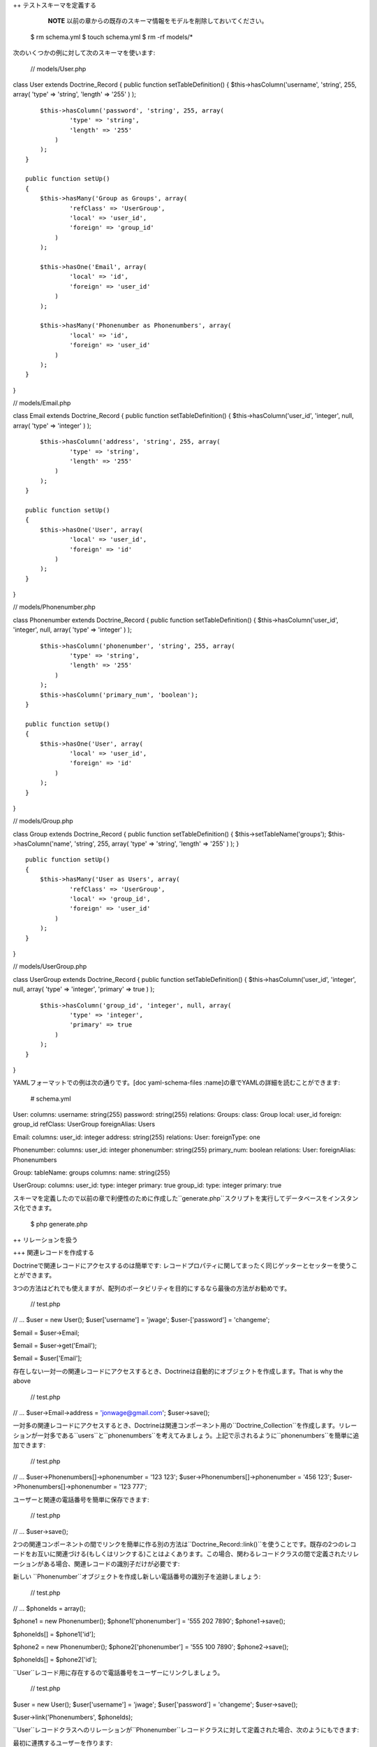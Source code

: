 ++ テストスキーマを定義する

    **NOTE**
    以前の章からの既存のスキーマ情報をモデルを削除しておいてください。

 $ rm schema.yml $ touch schema.yml $ rm -rf models/\*

次のいくつかの例に対して次のスキーマを使います:

 // models/User.php

class User extends Doctrine\_Record { public function
setTableDefinition() { $this->hasColumn('username', 'string', 255,
array( 'type' => 'string', 'length' => '255' ) );

::

        $this->hasColumn('password', 'string', 255, array(
                'type' => 'string',
                'length' => '255'
            )
        );
    }

    public function setUp()
    {
        $this->hasMany('Group as Groups', array(
                'refClass' => 'UserGroup',
                'local' => 'user_id',
                'foreign' => 'group_id'
            )
        );

        $this->hasOne('Email', array(
                'local' => 'id',
                'foreign' => 'user_id'
            )
        );

        $this->hasMany('Phonenumber as Phonenumbers', array(
                'local' => 'id',
                'foreign' => 'user_id'
            )
        );
    }

}

// models/Email.php

class Email extends Doctrine\_Record { public function
setTableDefinition() { $this->hasColumn('user\_id', 'integer', null,
array( 'type' => 'integer' ) );

::

        $this->hasColumn('address', 'string', 255, array(
                'type' => 'string',
                'length' => '255'
            )
        );
    }

    public function setUp()
    {
        $this->hasOne('User', array(
                'local' => 'user_id',
                'foreign' => 'id'
            )
        );
    }

}

// models/Phonenumber.php

class Phonenumber extends Doctrine\_Record { public function
setTableDefinition() { $this->hasColumn('user\_id', 'integer', null,
array( 'type' => 'integer' ) );

::

        $this->hasColumn('phonenumber', 'string', 255, array(
                'type' => 'string',
                'length' => '255'
            )
        );
        $this->hasColumn('primary_num', 'boolean');
    }

    public function setUp()
    {
        $this->hasOne('User', array(
                'local' => 'user_id',
                'foreign' => 'id'
            )
        );
    }

}

// models/Group.php

class Group extends Doctrine\_Record { public function
setTableDefinition() { $this->setTableName('groups');
$this->hasColumn('name', 'string', 255, array( 'type' => 'string',
'length' => '255' ) ); }

::

    public function setUp()
    {
        $this->hasMany('User as Users', array(
                'refClass' => 'UserGroup',
                'local' => 'group_id',
                'foreign' => 'user_id'
            )
        );
    }

}

// models/UserGroup.php

class UserGroup extends Doctrine\_Record { public function
setTableDefinition() { $this->hasColumn('user\_id', 'integer', null,
array( 'type' => 'integer', 'primary' => true ) );

::

        $this->hasColumn('group_id', 'integer', null, array(
                'type' => 'integer',
                'primary' => true
            )
        );
    }

}

YAMLフォーマットでの例は次の通りです。[doc yaml-schema-files
:name]の章でYAMLの詳細を読むことができます:

 # schema.yml

User: columns: username: string(255) password: string(255) relations:
Groups: class: Group local: user\_id foreign: group\_id refClass:
UserGroup foreignAlias: Users

Email: columns: user\_id: integer address: string(255) relations: User:
foreignType: one

Phonenumber: columns: user\_id: integer phonenumber: string(255)
primary\_num: boolean relations: User: foreignAlias: Phonenumbers

Group: tableName: groups columns: name: string(255)

UserGroup: columns: user\_id: type: integer primary: true group\_id:
type: integer primary: true

スキーマを定義したので以前の章で利便性のために作成した``generate.php``スクリプトを実行してデータベースをインスタンス化できます。

 $ php generate.php

++ リレーションを扱う

+++ 関連レコードを作成する

Doctrineで関連レコードにアクセスするのは簡単です:
レコードプロパティに関してまったく同じゲッターとセッターを使うことができます。

3つの方法はどれでも使えますが、配列のポータビリティを目的にするなら最後の方法がお勧めです。

 // test.php

// ... $user = new User(); $user['username'] = 'jwage';
$user-['password'] = 'changeme';

$email = $user->Email;

$email = $user->get('Email');

$email = $user['Email'];

存在しない一対一の関連レコードにアクセスするとき、Doctrineは自動的にオブジェクトを作成します。That
is why the above

 // test.php

// ... $user->Email->address = 'jonwage@gmail.com'; $user->save();

一対多の関連レコードにアクセスするとき、Doctrineは関連コンポーネント用の``Doctrine_Collection``を作成します。リレーションが一対多である``users``と``phonenumbers``を考えてみましょう。上記で示されるように``phonenumbers``を簡単に追加できます:

 // test.php

// ... $user->Phonenumbers[]->phonenumber = '123 123';
$user->Phonenumbers[]->phonenumber = '456 123';
$user->Phonenumbers[]->phonenumber = '123 777';

ユーザーと関連の電話番号を簡単に保存できます:

 // test.php

// ... $user->save();

2つの関連コンポーネントの間でリンクを簡単に作る別の方法は``Doctrine_Record::link()``を使うことです。既存の2つのレコードをお互いに関連づける(もしくはリンクする)ことはよくあります。この場合、関わるレコードクラスの間で定義されたリレーションがある場合、関連レコードの識別子だけが必要です:

新しい
``Phonenumber``オブジェクトを作成し新しい電話番号の識別子を追跡しましょう:

 // test.php

// ... $phoneIds = array();

$phone1 = new Phonenumber(); $phone1['phonenumber'] = '555 202 7890';
$phone1->save();

$phoneIds[] = $phone1['id'];

$phone2 = new Phonenumber(); $phone2['phonenumber'] = '555 100 7890';
$phone2->save();

$phoneIds[] = $phone2['id'];

``User``レコード用に存在するので電話番号をユーザーにリンクしましょう。

 // test.php

$user = new User(); $user['username'] = 'jwage'; $user['password'] =
'changeme'; $user->save();

$user->link('Phonenumbers', $phoneIds);

``User``レコードクラスへのリレーションが``Phonenumber``レコードクラスに対して定義された場合、次のようにもできます:

最初に連携するユーザーを作ります:

 // test.php

// ... $user = new User(); $user['username'] = 'jwage';
$user['password'] = 'changeme'; $user->save();

新しい``Phonenumber``インスタンスを作成します:

 // test.php

// ... $phone1 = new Phonenumber(); $phone1['phonenumber'] = '555 202
7890'; $phone1->save();

``User``を``Phonenumber``にリンクできます:

 // test.php

// ... :code:`phone1->link('User', array(`\ user['id']));

別の電話番号を作成できます:

 // test.php

// ... $phone2 = new Phonenumber(); $phone2['phonenumber'] = '555 100
7890';

この``Phonenumber``も``User``にリンクしましょう:

 // test.php

// ... :code:`phone2->link('User', array(`\ user['id']));

+++ 関連レコードを読み取る

前の節とまったく同じな``Doctrine_Record``メソッドで関連レコードを読み取ることができます。既にロードされていない関連コンポーネントにアクセスするときDoctrineが取得に1つのSELECT文を使用することに注意してください。次の例では3つの``SQL
SELECT``が実行されます。

 // test.php

// ... $user = Doctrine\_Core::getTable('User')->find(1);

echo $user->Email['address'];

echo $user->Phonenumber[0]->phonenumber;

これをもっと効率的に行うにはDQLを使います。次の例では関連コンポーネントの読み取りに1つのSQLクエリのみを使用します。

 // test.php

// ... $q = Doctrine\_Query::create() ->from('User u')
->leftJoin('u.Email e') ->leftJoin('u.Phonenumber p') ->where('u.id =
?', 1);

$user = $q->fetchOne();

echo $user->Email['address'];

echo $user->Phonenumber[0]['phonenumber'];

+++ 関連レコードを更新する

それぞれの関連オブジェクト/コレクションに対してsaveを個別に呼び出すもしくは他のオブジェクトを所有するオブジェクトでsave()を呼び出すことで関連レコードを更新できます。すべての追加オブジェクトを保存する``Doctrine_Connection::flush``を呼び出すこともできます。

 // test.php

// ... $user->Email['address'] = 'koskenkorva@drinkmore.info';

$user->Phonenumber[0]['phonenumber'] = '123123';

$user->save();

    **NOTE**
    上記の例では``$user->save()``を呼び出すことで``email``と``phonenumber``が保存されます。

+++ 関連レコードをクリアする

オブジェクトから関連レコードリファレンスをクリアすることができます。これはこれらのオブジェクトが関連しているという事実を変更することはなく、また保存するのであればデータベースでこれを変更することはありません。これはPHPの1つのオブジェクトの参照を別のものにクリアするだけです。

次のコードを実行することですべてのリファレンスをクリアできます:

 // test.php

// ... $user->clearRelated();

もしくは特定のリレーションシップをクリアすることもできます:

 // test.php

// ... $user->clearRelated('Email');

これは次のようなことをしたい場合に便利です:

 // test.php

// ... if ($user->Email->exists()) { // ユーザーがメールを持つ } else {
// ユーザーがメールを持たない }

$user->clearRelated('Email');

``Email``オブジェクトが存在しない場合Doctrineが新しい``Email``オブジェクトを自動的に作成するので、あたかも``$user->save()``を呼び出し``User``の空白の``Email``レコードを保存しないように、この参照をクリアする必要があります。

``relatedExists()``メソッドを使うことで上記のシナリオを簡略化できます。これで上記のチェックはより短いコードになり後で不必要な参照をクリアすることにわずらわずに済みます。

 if ($user->relatedExists('Email')) { // ユーザーがメールを持つ } else {
// ユーザーがメールを持たない }

+++ 関連レコードを削除する

レコードもしくはコレクション上で``delete()``を呼び出すことで関連レコードを個別に削除できます。

個別の関連レコードを削除できます:

 // test.php

// ... $user->Email->delete();

レコードのコレクションの範囲から個別のレコードを削除できます:

 // test.php

// ... $user->Phonenumber[3]->delete();

望むのであればコレクション全体を削除できます:

 // test.php

// ... $user->Phonenumbers->delete();

もしくはユーザー全体とすべての関連オブジェクトを削除できます:

 // test.php

// ... $user->delete();

典型的なウェブアプリケーションでは削除される関連オブジェクトの主キーはフォームからやってきます。この場合関連レコードの最も効率的な削除はDQLのDELETEステートメントを使用することです。リレーションが一対多である``Users``と``Phonenumbers``を再度考えてみましょう。与えられたユーザーidに対して``Phonenumbers``を削除することは次のように実現できます:

 // test.php

// ... $q = Doctrine\_Query::create() ->delete('Phonenumber')
->addWhere('user\_id = ?', 5) ->whereIn('id', array(1, 2, 3));

$numDeleted = $q->execute();

ときに``Phonenumber``レコードを削除したくないが外部キーをnullに設定することでリレーションのリンクを解除したいことがあります。もちろんこれはDQLを使えば実現できますが最もエレガントな方法は``Doctrine_Record::unlink()``を使う方法です。

    **NOTE**
    ``unlink()``メソッドが非常にスマートであることに留意してください。このメソッドは関連する``Phonenumbers``用の外部キーをnullにする設定するだけでなく{User``オブジェクトから``Phonenumber``のすべての参照も削除します。

``User``が3つの``Phonenumbers``(識別子は1、2と3)を持つことを考えましょう。``Phonenumbers``
1と3のリンク解除は次のように実現できます:

 // test.php

// ... $user->unlink('Phonenumber', array(1, 3));

echo $user->Phonenumbers->count(); // 1

+++ 関連レコードに取り組む

++++ リレーションの存在をテストする

下記の例ではリレーションがまだインスタンス化されないのでfalseが返されます:

 // test.php

// ... :code:`user = new User(); if (isset(`\ user->Email)) { // ... }

次の例では``Email``リレーションをインスタンス化したのでtrueが返されます:

 // test.php

// ... $obj->Email = new Email();

if(isset($obj->Email)) { // ... }

++ 多対多のリレーション

    **CAUTION**
    Doctrineは多対多のリレーションが双方向であることを求めます。例:
    ``User``は複数の``Groups``を持たなければならず``Group``は複数の``User``を持たなければならない

+++ 新しいレコードを作成する

``User``と``Group``の2つのクラスを考えてみましょう。これらはGroupUserアソシエーションクラスを通してリンクされます。一時的な(新しい)レコードを扱うときに``User``と``Groups``の組を追加するための最速の方法は次の通りです:

 // test.php

// ... $user = new User(); $user->username = 'Some User';
$user->Groups[0]->username = 'Some Group'; $user->Groups[1]->username =
'Some Other Group'; $user->save();

しかしながら実際の世界のシナリオではユーザーを追加したい既存のグループがあることはよくあります、これを行う最も効率的な方法は次の通りです:

 // test.php

// ... $groupUser = new GroupUser(); $groupUser->user\_id = $userId;
$groupUser->group\_id = $groupId; $groupUser->save();

+++ リンクを削除する

多対多の関連レコード間のリンクを削除する正しい方法はDQL
DELETEステートメントを使うことです。DQL
DELETEを利用する際に便利で推奨される方法はQuery APIを通して行われます。

 // test.php

// ... $q = Doctrine\_Query::create() ->delete('UserGroup')
->addWhere('user\_id = ?', 5) ->whereIn('group\_id', array(1, 2));

$deleted = $q->execute();

関連オブジェクトの間のリレーションを``unlink``する別の方法は``Doctrine_Record::unlink``メソッドを通したものです。しかしながら、こｎメソッドは最初にデータベースにクエリを行うので親モデルが既に存在しない限りこのメソッドは避けるべきです。

 // test.php

// ... $user = Doctrine\_Core::getTable('User')->find(5);
$user->unlink('Group', array(1, 2)); $user->save();

2番目の引数を省略することで``Group``へのすべてのリレーションのリンクを解除することもできます:

 // test.php

// ... $user->unlink('Group');

``User``と``Group``の間のリンクを削除する明確で便利な方法が次であるとしても、これを行うべきでは*ありません*:

 // test.php

// ... $user = Doctrine\_Core::getTable('User')->find(5);
$user->GroupUser->remove(0)->remove(1); $user->save();

この方法は``$user->GroupUser``への呼び出しは与えられた``User``に対するすべての``Group``リンクをロードしているからです。``User``が多くの``Groups``に所属している場合この方法が時間のかかるタスクになる可能性があります。ユーザーがわずかな``groups``に所属する場合でも、これが不要なSELECTステートメントを実行します。

++ オブジェクトをフェッチする

通常データベースからデータをフェッチするとき次のフレーズが実行されます:

クエリをデータベースに送信する
==============================

データベースから戻り値を検索する
================================

オブジェクトフェッチの観点からこれら2つのフェーズを'フェッチ'フェーズにします。Doctrineにはハイドレーションフェーズと呼ばれる別のフェーズもあります。ハイドレーションフェーズは構造化あれた配列／オブジェクトをフェッチするときに起こります。Doctrineで明示的に指定されないものはハイドレイトされます。

リレーションシップが1対多である``Users``と``Phonenumbers``がある場合を考えてみましょう。次のプレーンなSQLクエリを考えましょう:

 // test.php

// ... $sql = 'SELECT u.id, u.username, p.phonenumber FROM user u LEFT
JOIN phonenumber p ON u.id = p.user\_id'; $results =
:code:`conn->getDbh()->fetchAll(`\ sql);

この種の一対多のJOINに慣れている場合
基本の結果セットをコンストラクトする方法に親しみやすいかもしれません。ユーザーが複数の電話番号を持つときは結果セットに重複データが存在します。結果セットは次のようになります:

\|\|~ index \|\|~ ``u.id`` \|\|~ ``u.username`` \|\|~ ``p.phonenumber``
\|\| \|\| 0 \|\| 1 \|\| Jack Daniels \|\| 123 123 \|\| \|\| 1 \|\| 1
\|\| Jack Daniels \|\| 456 456 \|\| \|\| 2 \|\| 2 \|\| John Beer \|\|
111 111 \|\| \|\| 3 \|\| 3 \|\| John Smith \|\| 222 222 \|\| \|\| 4 \|\|
3 \|\| John Smith \|\| 333 333 \|\| \|\| 5 \|\| 3 \|\| John Smith \|\|
444 444 \|\|

Jack Danielsが2つの``Phonenumbers``を持ち、John
Beerは1つ持つのに対してJohn
Smithは3つ持ちます。この結果セットがいかにぶかっこうなことにお気づきのことでしょう。あちらこちらで重複データのチェックが必要なのでイテレートするのは難しいです。

Doctrineのハイドレーションはすべての重複データを削除します。これは次のようなほかの多くのことも実行します:

結果セット要素のカスタムインデックス登録
========================================

値のキャストと準備
==================

一覧を表示する値の割り当て
==========================

2次元の結果セットの配列から多次元配列を生み出す。次元の数は入れ子のjoinの数と等しい(HYDRATE\_ARRAYのみ)
=======================================================================================================

SQLクエリに同等なDQLを考えてみましょう:

 // test.php

// ... $q = Doctrine\_Query::create() ->select('u.id, u.username,
p.phonenumber') ->from('User u') ->leftJoin('u.Phonenumbers p');

$results = $q->execute(array(), Doctrine\_Core::HYDRATE\_ARRAY);

print\_r($results);

ハイドレイトされた配列の構造は次の通りです:

 $ php test.php Array ( [0] => Array ( [id] => 1 [username] =>
[Phonenumbers] => Array ( [0] => Array ( [id] => 1 [phonenumber] => 123
123 )

::

                    [1] => Array
                        (
                            [id] => 2
                            [phonenumber] => 456 123
                        )

                    [2] => Array
                        (
                            [id] => 3
                            [phonenumber] => 123 777
                        )

                )

        )
    // ...

)

この構造はオブジェクト(レコード)のハイドレーションにも適用されます。これはDoctrineのデフォルトのハイドレーションモードです。唯一の違いは個別の要素が``Doctrine\_Record``オブジェクトと``Doctrine_Collection``オブジェクトに変換される配列として表現されることです。オブジェクトの配列を扱うとき、次のことができます:

//foreach// を使用して結果をイテレートする
==========================================

配列アクセスの角かっこを使用して個別の要素にアクセスできる
==========================================================

//count()// 関数を使用して結果の数を取得する
============================================

//isset()// を使用して要素が存在するかチェックする
==================================================

//unset()// を使用して任意の要素の割り当てを解除する
====================================================

アクセスオンリーの目的でデータが必要なときはつねに配列ハイドレーションを使うべきである一方でフェッチされたデータを変更する必要があるときはレコードハイドレーションを使うべきです。

ハイドレーションアルゴリズムのコンスタントなO(n)パフォーマンスはスマートアイデンフィファーキャッシングソリューションによって保証されます。

.. tip::


    データベースの1つのレコードで複数のオブジェクトが存在しないことを確認するためにDoctrineは内部でアイデンティティマップを使います。オブジェクトをフェッチしプロパティの一部を修正する場合、後で同じオブジェクトを取得すれば、修正されたプロパティはデフォルトでオーバーライドされます。``ATTR\_HYDRATE_OVERWRITE``属性を``false``に変更することでこのふるまいを変更することができます。

+++ サンプルのクエリ

**リレーションに対してレコードの数をカウントする:**

 // test.php

// ... $q = Doctrine\_Query::create() ->select('u.\*, COUNT(DISTINCT
p.id) AS num\_phonenumbers') ->from('User u') ->leftJoin('u.Phonenumbers
p') ->groupBy('u.id');

$users = $q->fetchArray();

echo $users[0]['Phonenumbers'][0]['num\_phonenumbers'];

**ユーザーとユーザーが所属するグループを読み取る:**

 // test.php

// ... $q = Doctrine\_Query::create() ->from('User u')
->leftJoin('u.Groups g');

$users = $q->fetchArray();

foreach ($users[0]['Groups'] as $group) { echo $group['name']; }

**1つのパラメータの値を持つシンプルなWHERE:**

 // test.php

// ... $q = Doctrine\_Query::create() ->from('User u')
->where('u.username = ?', 'jwage');

$users = $q->fetchArray();

**複数のパラメータの値を持つマルチプルWHERE:**

 // test.php

// ... $q = Doctrine\_Query::create() ->from('User u')
->leftJoin('u.Phonenumbers p') ->where('u.username = ? AND p.id = ?',
array(1, 1));

$users = $q->fetchArray();

.. tip::

   
    オプションとして既存のwhere部分に追加するために``andWhere()``メソッドを使うこともできます。

 // test.php

// ... $q = Doctrine\_Query::create() ->from('User u')
->leftJoin('u.Phonenumbers p') ->where('u.username = ?', 1)
->andWhere('p.id = ?', 1);

$users = $q->fetchArray();

**``whereIn()``コンビニエンスメソッドを使用する:**

 // test.php

// ... $q = Doctrine\_Query::create() ->from('User u') ->whereIn('u.id',
array(1, 2, 3));

$users = $q->fetchArray();

**次のコードは上記と同じ:**

 // test.php

// ... $q = Doctrine\_Query::create() ->from('User u') ->where('u.id IN
(1, 2, 3)');

$users = $q->fetchArray();

**WHEREでDBMS関数を使う:**

 // test.php

// ... $userEncryptedKey = 'a157a558ac00449c92294c7fab684ae0'; $q =
Doctrine\_Query::create() ->from('User u')
->where("MD5(CONCAT(u.username, 'secret\_key')) = ?",
$userEncryptedKey);

$user = $q->fetchOne();

$q = Doctrine\_Query::create() ->from('User u')
->where('LOWER(u.username) = LOWER(?)', 'jwage');

$user = $q->fetchOne();

**集約関数を使用して結果セットを制限する。1つ以上の電話番号を持つユーザーに制限する:**

 // test.php

// ... $q = Doctrine\_Query::create() ->select('u.\*, COUNT(DISTINCT
p.id) AS num\_phonenumbers') ->from('User u') ->leftJoin('u.Phonenumbers
p') ->having('num\_phonenumbers > 1') ->groupBy('u.id');

$users = $q->fetchArray();

**WITHを使用して最初の電話番号のみをJOINする:**

 // test.php

// ... $q = Doctrine\_Query::create() ->from('User u')
->leftJoin('u.Phonenumbers p WITH p.primary\_num = ?', true);

$users = $q->fetchArray();

**最適化用に特定のカラムを選択する:**

 // test.php

// ... $q = Doctrine\_Query::create() ->select('u.username, p.phone')
->from('User u') ->leftJoin('u.Phonenumbers p');

$users = $q->fetchArray();

**1つの``Phonenumber``カラムのみ以外のすべての``User``カラムを選択するためにワイルドカードを使用する:**

 // test.php

// ... $q = Doctrine\_Query::create() ->select('u.\*, p.phonenumber')
->from('User u') ->leftJoin('u.Phonenumbers p');

$users = $q->fetchArray();

**シンプルなWHEREでDQLのdeleteを実行する:**

 // test.php

// ... $q = Doctrine\_Query::create() ->delete('Phonenumber')
->addWhere('user\_id = 5');

$deleted = $q->execute();

**1つのカラムに対してシンプルなDQLのupdateを実行する:**

 // test.php

// ... $q = Doctrine\_Query::create() ->update('User u')
->set('u.is\_active', '?', true) ->where('u.id = ?', 1);

$updated = $q->execute();

**DBMSの関数でDQL updateを実行する。すべてのユーザー名を小文字にする:**

 // test.php

// ... $q = Doctrine\_Query::create() ->update('User u')
->set('u.username', 'LOWER(u.username)');

$updated = $q->execute();

**レコードを検索するためにMySQLのLIKEを使用する:**

 // test.php

// ... $q = Doctrine\_Query::create() ->from('User u')
->where('u.username LIKE ?', '%jwage%');

$users = $q->fetchArray();

**レコードエントリのキーが割り当てたカラムの名前であるデータをハイドレイトするためにINDEXBYキーワードを使用する:**

 // test.php

// ... $q = Doctrine\_Query::create() ->from('User u INDEXBY
u.username');

$users = $q->fetchArray();

**jwageのユーザー名を持つユーザーを表示できます:**

 // test.php

// ... print\_r($users['jwage']);

**位置パラメータを使用する**

 $q = Doctrine\_Query::create() ->from('User u') ->where('u.username =
?', array('Arnold'));

$users = $q->fetchArray();

**名前付きパラメータを使用する**

 $q = Doctrine\_Query::create() ->from('User u') ->where('u.username =
:username', array(':username' => 'Arnold'));

$users = $q->fetchArray();

**WHEREでサブクエリを使用する。Group
2という名前のグループに存在しないユーザーを見つける:**

 // test.php

// ... $q = Doctrine\_Query::create() ->from('User u') ->where('u.id NOT
IN (SELECT u.id FROM User u2 INNER JOIN u2.Groups g WHERE g.name = ?)',
'Group 2');

$users = $q->fetchArray();

.. tip::

   
    サブクエリなしでこれを実現できます。下記の2つの例は上記の例と同じ結果が得られます。

**グループを持つユーザーを読み取るためにINNER JOINを使用する**

 // test.php

// ... $q = Doctrine\_Query::create() ->from('User u')
->innerJoin('u.Groups g WITH g.name != ?', 'Group 2')

$users = $q->fetchArray();

**グループを持つユーザーを読み取るためにWHERE条件を使用する**

 // test.php

// ... $q = Doctrine\_Query::create() ->from('User u')
->leftJoin('u.Groups g') ->where('g.name != ?', 'Group 2');

$users = $q->fetchArray();

Doctrineはクエリを実行してデータを読み取るための多くの方法を持ちます。下記のコードはクエリを実行する異なるすべての方法の例です:

**最初にテストするサンプルクエリを作成する:**

 // test.php

// ... $q = Doctrine\_Query::create() ->from('User u');

**``fetchArray()``メソッドで配列のハイドレーションを実行できます:**

 $users = $q->fetchArray();

**``execute()``メソッドの2番目の引数でハイドレーションメソッドを指定することでも配列のハイドレーションを利用できます:**

 // test.php

// ... $users = $q->execute(array(), Doctrine::HYDRATE\_ARRAY)

**``setHydrationMethod()``メソッドを利用することでもハイドレーションメソッドを指定できます:**

 $users = $q->setHydrationMode(Doctrine::HYDRATE\_ARRAY)->execute(); //
So is this

**ときにはハイドレーションを完全に回避してPDOが返す生のデータが欲しいことがあります:**

 // test.php

// ... $users = $q->execute(array(), Doctrine::HYDRATE\_NONE);

**クエリから1つのレコードだけを取得したい場合:**

 // test.php

// ... $user = $q->fetchOne();

// Fetch all and get the first from collection $user =
$q->execute()->getFirst();

+++ フィールドの遅延ロード

データベースからロードされるすべてのフィールドを持たないオブジェクトを取得するときこのオブジェクトの状態はプロキシ(proxy)と呼ばれます。プロキシオブジェクトはまたロードされていないフィールドを遅延ロードできます。

次の例では直接ロードされた``username``フィールドを持つすべてのUsersを取得します。それからpasswordフィールドを遅延ロードします:

 // test.php

// ... $q = Doctrine\_Query::create() ->select('u.username')
->from('User u') ->where('u.id = ?', 1)

$user = $q->fetchOne();

次に``password``フィールドを遅延ロードし値を読み取るために追加のデータベースクエリを実行します:

 // test.php

// ... $user->password;

Doctrineはロードされたフィールドのカウントに基づいてプロキシの評価を行います。フィールドごとにどのフィールドがロードされるのかは評価しません。この理由は単純でパフォーマンスです。PHPの世界ではフィールドの遅延ロードはほとんど必要ないので、どのフィールドがロードされるのかチェックするこの種の変数を導入することは基本的な取得に不要なオーバーロードを持ち込むことになります。

++ 配列とオブジェクト

``Doctrine\_Record``と``Doctrine_Collection``は配列との連携を円滑にするメソッドを提供します:
``toArray()``、``fromArray()``と``synchronizeWithArray()``。

+++ 配列に

``toArray()``メソッドはレコードもしくはコレクションの配列表現です。これはオブジェクトが持つリレーションにもアクセスします。デバッグ目的でレコードを表示する必要がある場合オブジェクトの配列表現を取得して出力できます。

 // test.php

// ... print\_r($user->toArray());

配列にリレーションを格納したい場合、//true//の値を持つ引数``$deep``を渡す必要があります:

 // test.php

// ... print\_r($user->toArray(true));

+++ 配列から

配列の値がありレコードもしくはコレクションを満たすために使いたい場合、``fromArray()``メソッドはこの共通のタスクを簡略化します。

 // test.php

// ... $data = array( 'name' => 'John', 'age' => '25', 'Emails' =>
array( array('address' => 'john@mail.com'), array('address' =>
'john@work.com') 'Groups' => array(1, 2, 3) );

$user = new User(); :code:`user->fromArray(`\ data); $user->save();

次のようにカスタムモデルのミューテータで``fromArray()``を使うことが可能です:

 // models/User.php

class User extends Doctrine\_Record { // ...

::

    public function setEncryptedPassword($password)
    {
        return $this->_set('password', md5($password));
    }

}

``fromArray()``を使う場合``encrypted_password``という名前の値を渡すことで``setEncryptedPassword()``メソッドを使うことができます。

 // test.php

// ... $user->fromArray(array('encrypted\_password' => 'changeme'));

+++ 配列で同期する

``synchronizeWithArray()``によってレコードと配列を同期できます。モデルの配列表現がありフィールドを修正する場合、リレーションのフィールドを修正もしくはリレーションを削除もしくは作成します。この変更はレコードに適用されます。

 // test.php

// ... $q = Doctrine\_Query::create() ->select('u.*, g.*') ->from('User
u') ->leftJoin('u.Groups g') ->where('id = ?', 1);

$user = $q->fetchOne();

これを配列に変換してプロパティの一部を修正します:

 // test.php

// ... $arrayUser = $user->toArray(true);

$arrayUser['username'] = 'New name'; $arrayUser['Group'][0]['name'] =
'Renamed Group'; $arrayUser['Group'][] = array('name' => 'New Group');

レコードを読み取るために同じクエリを使いレコードと変数``$arrayUser``を同期します:

 // test.php

// ... $user = Doctrine\_Query::create() ->select('u.*, g.*')
->from('User u') ->leftJoin('u.Groups g') ->where('id = ?', 1)
->fetchOne();

:code:`user->synchronizeWithArray(`\ arrayUser); $user->save();

レコードをリンクするidの配列を指定することでリレーションをシンクロナイズすることもできます。

 $user->synchronizeWithArray(array('Group' => array(1, 2, 3)));
$user->save();

上記のコードは既存のグループを削除しユーザーをグループid
1、2、3にリンクします。

.. tip::

   
    リレーションを一緒にリンクするために内部では``Doctrine\_Record::link()``と``Doctrine_Record::unlink()``が使われています。

++ コンストラクタをオーバーライドする

ときどきオブジェクト作成時に同じオペレーションを行いたい場合があります。``Doctrine\_Record::\__construct()``メソッドをオーバーライドできませんが代わりの方法があります:

 class User extends Doctrine\_Record { public function construct() {
$this->username = 'Test Name'; $this->doSomething(); }

::

    public function doSomething()
    {
        // ...
    }

    // ...

}

唯一の欠点はコンストラクタにパラメータを渡す方法がないことです。

++ まとめ

これでモデルのことがよくわかりました。これらを作り、ロードする方法を知っています。最も大事なことはモデルとカラムとリレーションを連携させる方法です。[doc
dql-doctrine-query-language :name]の章に移動して使い方を学びます。
